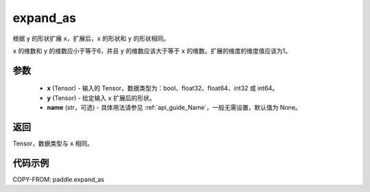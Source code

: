 .. _cn_api_tensor_expand_as:

expand_as
-------------------------------

.. py:function:: paddle.expand_as(x, y, name=None)

根据 ``y`` 的形状扩展 ``x``，扩展后，``x`` 的形状和 ``y`` 的形状相同。

``x`` 的维数和 ``y`` 的维数应小于等于6，并且 ``y`` 的维数应该大于等于 ``x`` 的维数。扩展的维度的维度值应该为1。

参数
:::::::::
    - **x** (Tensor) - 输入的 Tensor，数据类型为：bool、float32、float64、int32 或 int64。
    - **y** (Tensor) - 给定输入 ``x`` 扩展后的形状。
    - **name** (str，可选) - 具体用法请参见 :ref:`api_guide_Name`，一般无需设置，默认值为 None。
返回
:::::::::
Tensor，数据类型与 ``x`` 相同。

代码示例
:::::::::

COPY-FROM: paddle.expand_as

